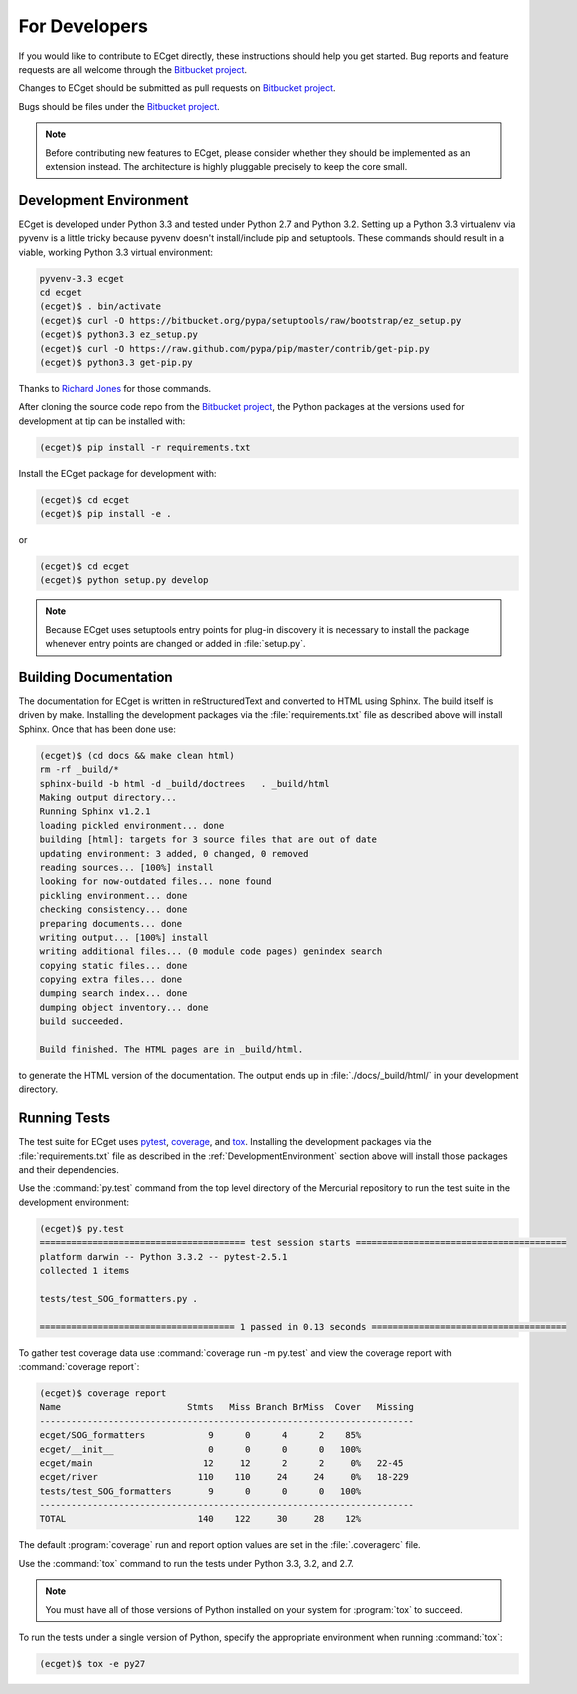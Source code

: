 **************
For Developers
**************

If you would like to contribute to ECget directly,
these instructions should help you get started.
Bug reports and feature requests are all welcome through the `Bitbucket project`_.

.. _Bitbucket project: https://bitbucket.org/douglatornell/ecget

Changes to ECget should be submitted as pull requests on `Bitbucket project`_.

Bugs should be files under the `Bitbucket project`_.

.. note::

    Before contributing new features to ECget,
    please consider whether they should be implemented as an extension instead.
    The architecture is highly pluggable precisely to keep the core small.


.. _DevelopmentEnvironment:

Development Environment
=======================

ECget is developed under Python 3.3 and tested under Python 2.7 and Python 3.2.
Setting up a Python 3.3 virtualenv via pyvenv is a little tricky because pyvenv doesn't install/include pip and setuptools.
These commands should result in a viable,
working Python 3.3 virtual environment:

.. code-block:: bash

    pyvenv-3.3 ecget
    cd ecget
    (ecget)$ . bin/activate
    (ecget)$ curl -O https://bitbucket.org/pypa/setuptools/raw/bootstrap/ez_setup.py
    (ecget)$ python3.3 ez_setup.py
    (ecget)$ curl -O https://raw.github.com/pypa/pip/master/contrib/get-pip.py
    (ecget)$ python3.3 get-pip.py

Thanks to `Richard Jones`_ for those commands.

.. _Richard Jones: http://www.mechanicalcat.net/richard/log/Python/Python_3_3_and_virtualenv

After cloning the source code repo from the `Bitbucket project`_,
the Python packages at the versions used for development at tip can be installed with:

.. code-block:: bash

    (ecget)$ pip install -r requirements.txt

Install the ECget package for development with:

.. code-block:: bash

    (ecget)$ cd ecget
    (ecget)$ pip install -e .

or

.. code-block:: bash

    (ecget)$ cd ecget
    (ecget)$ python setup.py develop

.. note::

    Because ECget uses setuptools entry points for plug-in discovery it is necessary to install the package whenever entry points are changed or added in :file:`setup.py`.


Building Documentation
======================

The documentation for ECget is written in reStructuredText and converted to HTML using Sphinx.
The build itself is driven by make.
Installing the development packages via the :file:`requirements.txt` file as described above will install Sphinx.
Once that has been done use:

.. code-block:: bash

    (ecget)$ (cd docs && make clean html)
    rm -rf _build/*
    sphinx-build -b html -d _build/doctrees   . _build/html
    Making output directory...
    Running Sphinx v1.2.1
    loading pickled environment... done
    building [html]: targets for 3 source files that are out of date
    updating environment: 3 added, 0 changed, 0 removed
    reading sources... [100%] install
    looking for now-outdated files... none found
    pickling environment... done
    checking consistency... done
    preparing documents... done
    writing output... [100%] install
    writing additional files... (0 module code pages) genindex search
    copying static files... done
    copying extra files... done
    dumping search index... done
    dumping object inventory... done
    build succeeded.

    Build finished. The HTML pages are in _build/html.

to generate the HTML version of the documentation.
The output ends up in :file:`./docs/_build/html/` in your development directory.


Running Tests
=============

The test suite for ECget uses pytest_,
coverage_,
and tox_.
Installing the development packages via the :file:`requirements.txt` file as described in the :ref:`DevelopmentEnvironment` section above will install those packages and their dependencies.

.. _pytest: http://pytest.org/
.. _coverage: http://nedbatchelder.com/code/coverage/
.. _tox: http://tox.testrun.org/

Use the :command:`py.test` command from the top level directory of the Mercurial repository to run the test suite in the development environment:

.. code-block:: bash

    (ecget)$ py.test
    ======================================= test session starts ========================================
    platform darwin -- Python 3.3.2 -- pytest-2.5.1
    collected 1 items

    tests/test_SOG_formatters.py .

    ===================================== 1 passed in 0.13 seconds =====================================

To gather test coverage data use :command:`coverage run -m py.test` and view the coverage report with :command:`coverage report`:

.. code-block:: bash

    (ecget)$ coverage report
    Name                        Stmts   Miss Branch BrMiss  Cover   Missing
    -----------------------------------------------------------------------
    ecget/SOG_formatters            9      0      4      2    85%
    ecget/__init__                  0      0      0      0   100%
    ecget/main                     12     12      2      2     0%   22-45
    ecget/river                   110    110     24     24     0%   18-229
    tests/test_SOG_formatters       9      0      0      0   100%
    -----------------------------------------------------------------------
    TOTAL                         140    122     30     28    12%

The default :program:`coverage` run and report option values are set in the :file:`.coveragerc` file.

Use the :command:`tox` command to run the tests under Python 3.3,
3.2,
and 2.7.

.. note::

    You must have all of those versions of Python installed on your system for :program:`tox` to succeed.

To run the tests under a single version of Python,
specify the appropriate environment when running :command:`tox`:

.. code-block:: bash

    (ecget)$ tox -e py27
